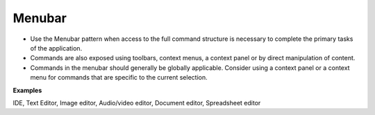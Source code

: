 Menubar
=======

.. image:: /img/CP-MenuBar.png
   :alt: Menubar

-  Use the Menubar pattern when access to the full command structure is
   necessary to complete the primary tasks of the application.
-  Commands are also exposed using toolbars, context menus, a context
   panel or by direct manipulation of content.
-  Commands in the menubar should generally be globally applicable.
   Consider using a context panel or a context menu for commands that
   are specific to the current selection.

**Examples**

IDE, Text Editor, Image editor, Audio/video editor, Document editor, 
Spreadsheet editor
